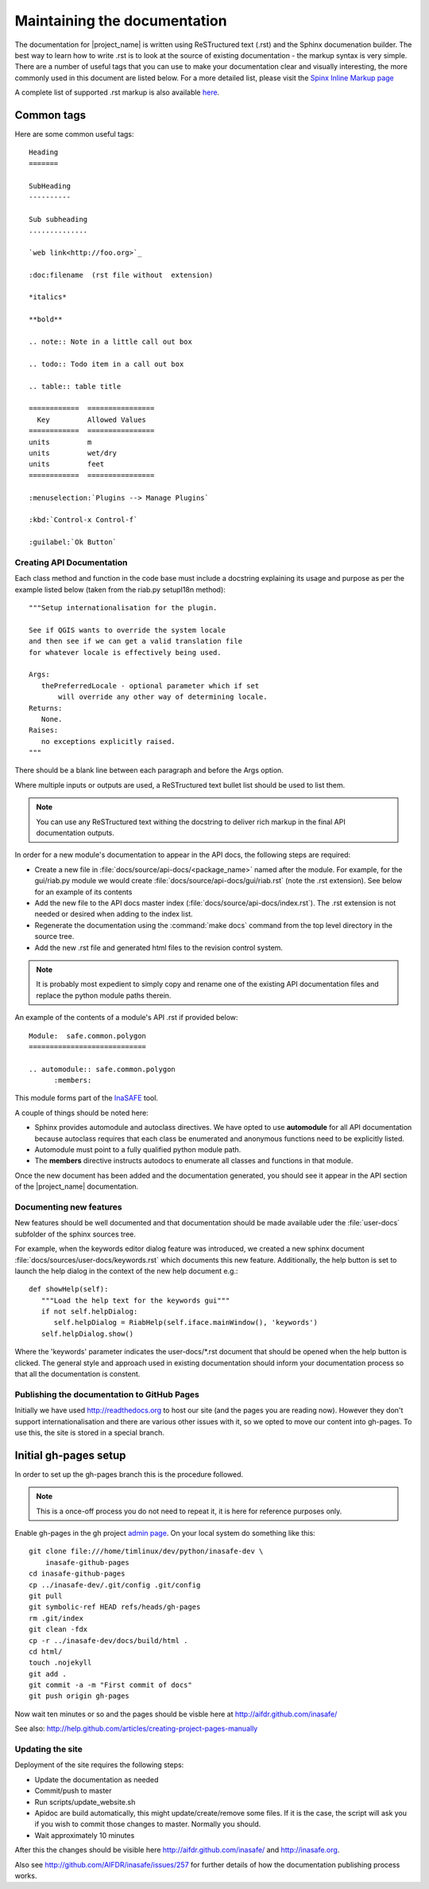 
=============================
Maintaining the documentation
=============================

The documentation for |project_name| is written using ReSTructured text (.rst)
and the Sphinx documenation builder. The best way to learn how to write .rst
is to look at the source of existing documentation - the markup syntax is
very simple. There are a number of useful tags that you can use to make
your documentation clear and visually interesting, the more commonly used in
this document are listed below. For a more detailed list, please visit
the `Spinx Inline Markup page <http://sphinx.pocoo.org/markup/inline.html>`_

A complete list of supported .rst markup is also available
`here <http://docutils.sourceforge.net/docs/ref/rst/restructuredtext.html#block-quotes>`_.

Common tags
...........

Here are some common useful tags::

   Heading
   =======

   SubHeading
   ----------

   Sub subheading
   ..............

   `web link<http://foo.org>`_

   :doc:filename  (rst file without  extension)

   *italics*

   **bold**

   .. note:: Note in a little call out box

   .. todo:: Todo item in a call out box

   .. table:: table title

   ============  ================
     Key         Allowed Values
   ============  ================
   units         m
   units         wet/dry
   units         feet
   ============  ================

   :menuselection:`Plugins --> Manage Plugins`

   :kbd:`Control-x Control-f`

   :guilabel:`Ok Button`


.. _api-documentation-howto-label:

Creating API Documentation
--------------------------

Each class method and function in the code base must include a docstring
explaining its usage and purpose as per the example listed below (taken from
the riab.py setupI18n method)::

        """Setup internationalisation for the plugin.

        See if QGIS wants to override the system locale
        and then see if we can get a valid translation file
        for whatever locale is effectively being used.

        Args:
           thePreferredLocale - optional parameter which if set
               will override any other way of determining locale.
        Returns:
           None.
        Raises:
           no exceptions explicitly raised.
        """

There should be a blank line between each paragraph and before the Args option.

Where multiple inputs or outputs are used, a ReSTructured text bullet list
should be used to list them.

.. note:: You can use any ReSTructured text withing the docstring to deliver
   rich markup in the final API documentation outputs.

In order for a new module's documentation to appear in the API docs, the
following steps are required:

* Create a new file in :file:`docs/source/api-docs/<package_name>`
  named after the module. For example, for the gui/riab.py module we would
  create :file:`docs/source/api-docs/gui/riab.rst` (note the .rst extension).
  See below for an example of its contents
* Add the new file to the API docs master index
  (:file:`docs/source/api-docs/index.rst`).
  The .rst extension is not needed or desired when adding to the index list.
* Regenerate the documentation using the :command:`make docs` command from
  the top level directory in the source tree.
* Add the new .rst file and generated html files to the revision control system.

.. note:: It is probably most expedient to simply copy and rename one of the
   existing API documentation files and replace the python module paths therein.

An example of the contents of a module's API .rst if provided below::

    Module:  safe.common.polygon
    ============================

    .. automodule:: safe.common.polygon
          :members:

This module forms part of the `InaSAFE <http://inasafe.org>`_ tool.

A couple of things should be noted here:

* Sphinx provides automodule and autoclass directives. We have opted to use
  **automodule** for all API documentation because autoclass requires that
  each class be enumerated and anonymous functions need to be explicitly listed.
* Automodule must point to a fully qualified python module path.
* The **members** directive instructs autodocs to enumerate all classes and
  functions in that module.


Once the new document has been added and the documentation generated, you
should see it appear in the API section of the |project_name| documentation.


.. _documenting-new-features-howto-label:

Documenting new features
------------------------

New features should be well documented and that documentation should be made
available uder the :file:`user-docs` subfolder of the sphinx sources tree.

For example, when the keywords editor dialog feature was introduced, we created
a new sphinx document :file:`docs/sources/user-docs/keywords.rst` which
documents this new feature. Additionally, the help button is set to launch
the help dialog in the context of the new help document e.g.::

   def showHelp(self):
      """Load the help text for the keywords gui"""
      if not self.helpDialog:
         self.helpDialog = RiabHelp(self.iface.mainWindow(), 'keywords')
      self.helpDialog.show()

Where the 'keywords' parameter indicates the user-docs/\*.rst document that
should be opened when the help button is clicked. The general style and
approach used in existing documentation should inform your documentation
process so that all the documentation is constent.

Publishing the documentation to GitHub Pages
--------------------------------------------

Initially we have used http://readthedocs.org to host our site (and the pages
you are reading now). However they don't support internationalisation and
there are various other issues with it, so we opted to move our content into
gh-pages. To use this, the site is stored in a special branch.

Initial gh-pages setup
......................

In order to set up the gh-pages branch this is the procedure followed.

.. note:: This is a once-off process you do not need to repeat it, it is
   here for reference purposes only.

Enable gh-pages in the gh project
`admin page <https://github.com/AIFDR/inasafe/admin>`_. On your local system
do something like this::

   git clone file:///home/timlinux/dev/python/inasafe-dev \
       inasafe-github-pages
   cd inasafe-github-pages
   cp ../inasafe-dev/.git/config .git/config
   git pull
   git symbolic-ref HEAD refs/heads/gh-pages
   rm .git/index
   git clean -fdx
   cp -r ../inasafe-dev/docs/build/html .
   cd html/
   touch .nojekyll
   git add .
   git commit -a -m "First commit of docs"
   git push origin gh-pages

Now wait ten minutes or so and the pages should be visble here at
http://aifdr.github.com/inasafe/

See also: http://help.github.com/articles/creating-project-pages-manually

Updating the site
-----------------

Deployment of the site requires the following steps:

* Update the documentation as needed
* Commit/push to master
* Run scripts/update_website.sh
* Apidoc are build automatically, this might update/create/remove some files. If it is the case, the script will ask you if you wish to commit those changes to master. Normally you should.
* Wait approximately 10 minutes

After this the changes should be visible here http://aifdr.github.com/inasafe/
and http://inasafe.org.

Also see http://github.com/AIFDR/inasafe/issues/257 for further details of
how the documentation publishing process works.
